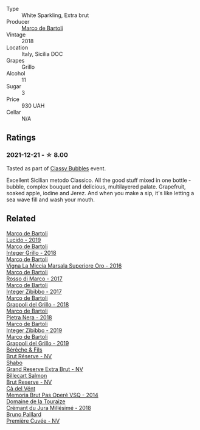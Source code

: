 #+attr_html: :class wine-main-image
[[file:/images/38/11fe0e-abd2-43f1-b405-4133d488b8e7/2021-12-23-08-24-22-27D7FC05-D34B-4D11-9C9E-1A08FA8BFF0F-1-105-c.webp]]

- Type :: White Sparkling, Extra brut
- Producer :: [[barberry:/producers/8d6cdbba-67bf-4a6c-a39e-48c4b5be3a45][Marco de Bartoli]]
- Vintage :: 2018
- Location :: Italy, Sicilia DOC
- Grapes :: Grillo
- Alcohol :: 11
- Sugar :: 3
- Price :: 930 UAH
- Cellar :: N/A

** Ratings

*** 2021-12-21 - ☆ 8.00

Tasted as part of [[barberry:/posts/2021-12-21-classy-bubbles][Classy Bubbles]] event.

Excellent Sicilian metodo Classico. All the good stuff mixed in one bottle - bubble, complex bouquet and delicious, multilayered palate. Grapefruit, soaked apple, iodine and Jerez. And when you make a sip, it's like letting a sea wave fill and wash your mouth.

** Related

#+begin_export html
<div class="flex-container">
  <a class="flex-item flex-item-left" href="/wines/39759de1-c9a6-4f03-83e9-455ec32e6459.html">
    <img class="flex-bottle" src="/images/39/759de1-c9a6-4f03-83e9-455ec32e6459/2020-11-03-22-01-24-D83F2658-3CBD-4E42-9F77-A2B5A5D9034C-1-105-c.webp"></img>
    <section class="h text-small text-lighter">Marco de Bartoli</section>
    <section class="h text-bolder">Lucido - 2019</section>
  </a>

  <a class="flex-item flex-item-right" href="/wines/4ec81725-dadc-4a70-b58e-d5a8550b03b8.html">
    <img class="flex-bottle" src="/images/4e/c81725-dadc-4a70-b58e-d5a8550b03b8/2022-01-16-11-38-12-46CD84A4-FB44-410D-9050-6E506B6FE23C-1-105-c.webp"></img>
    <section class="h text-small text-lighter">Marco de Bartoli</section>
    <section class="h text-bolder">Integer Grillo - 2018</section>
  </a>

  <a class="flex-item flex-item-left" href="/wines/76975d50-7be4-4f3d-b60d-7e01629a1856.html">
    <img class="flex-bottle" src="/images/76/975d50-7be4-4f3d-b60d-7e01629a1856/2020-09-24-08-47-26-997270F7-7B9E-4E7A-ABCC-A1B06EE39D7B-1-105-c.webp"></img>
    <section class="h text-small text-lighter">Marco de Bartoli</section>
    <section class="h text-bolder">Vigna La Miccia Marsala Superiore Oro - 2016</section>
  </a>

  <a class="flex-item flex-item-right" href="/wines/76ec295d-cca4-46d8-bbb9-0c0e37253ed9.html">
    <img class="flex-bottle" src="/images/76/ec295d-cca4-46d8-bbb9-0c0e37253ed9/2020-05-26-08-37-22-6E2A490C-E439-4219-925B-C2B0CCAC4DBE-1-105-c.webp"></img>
    <section class="h text-small text-lighter">Marco de Bartoli</section>
    <section class="h text-bolder">Rosso di Marco - 2017</section>
  </a>

  <a class="flex-item flex-item-left" href="/wines/835d717a-87e1-47dd-a5e3-7c848e3cf799.html">
    <img class="flex-bottle" src="/images/83/5d717a-87e1-47dd-a5e3-7c848e3cf799/IMG-1281.webp"></img>
    <section class="h text-small text-lighter">Marco de Bartoli</section>
    <section class="h text-bolder">Integer Zibibbo - 2017</section>
  </a>

  <a class="flex-item flex-item-right" href="/wines/8427fcbb-69fb-47cb-8274-28da2a485073.html">
    <img class="flex-bottle" src="/images/84/27fcbb-69fb-47cb-8274-28da2a485073/2020-11-28-15-53-46-C41097A8-5698-4523-BA7A-ADC149CCC49E-1-105-c.webp"></img>
    <section class="h text-small text-lighter">Marco de Bartoli</section>
    <section class="h text-bolder">Grappoli del Grillo - 2018</section>
  </a>

  <a class="flex-item flex-item-left" href="/wines/c2a1ba1f-6ed7-4c0f-bcd3-a497501d5912.html">
    <img class="flex-bottle" src="/images/c2/a1ba1f-6ed7-4c0f-bcd3-a497501d5912/2020-07-24-20-26-38-214F1F5C-1961-4272-911C-5768091A6EC8-1-105-c.webp"></img>
    <section class="h text-small text-lighter">Marco de Bartoli</section>
    <section class="h text-bolder">Pietra Nera - 2018</section>
  </a>

  <a class="flex-item flex-item-right" href="/wines/cd47aa9b-d3ca-4039-8b24-212abb20e97d.html">
    <img class="flex-bottle" src="/images/cd/47aa9b-d3ca-4039-8b24-212abb20e97d/2022-08-07-11-26-17-1042A662-7747-448C-93C5-87AA4027CE8A-1-105-c.webp"></img>
    <section class="h text-small text-lighter">Marco de Bartoli</section>
    <section class="h text-bolder">Integer Zibibbo - 2019</section>
  </a>

  <a class="flex-item flex-item-left" href="/wines/e7982cc7-6b6c-469f-a2ae-b9ae3ca8f829.html">
    <img class="flex-bottle" src="/images/e7/982cc7-6b6c-469f-a2ae-b9ae3ca8f829/2021-11-30-09-13-45-B400B3C3-8F26-4C29-8C6A-D60092B82D76-1-105-c.webp"></img>
    <section class="h text-small text-lighter">Marco de Bartoli</section>
    <section class="h text-bolder">Grappoli del Grillo - 2019</section>
  </a>

  <a class="flex-item flex-item-right" href="/wines/03c58432-e29b-470c-985b-a1fa44ac3df7.html">
    <img class="flex-bottle" src="/images/03/c58432-e29b-470c-985b-a1fa44ac3df7/2020-12-21-10-51-59-A5F14ECD-AE5D-4213-B9F3-A0B3001FF240-1-105-c.webp"></img>
    <section class="h text-small text-lighter">Bérêche & Fils</section>
    <section class="h text-bolder">Brut Réserve - NV</section>
  </a>

  <a class="flex-item flex-item-left" href="/wines/108c69b0-4506-4e05-9da4-c73ccd053992.html">
    <img class="flex-bottle" src="/images/10/8c69b0-4506-4e05-9da4-c73ccd053992/2021-12-23-08-07-59-8265F524-03EC-4095-98D6-B56BEA6FD3CC-1-105-c.webp"></img>
    <section class="h text-small text-lighter">Shabo</section>
    <section class="h text-bolder">Grand Reserve Extra Brut - NV</section>
  </a>

  <a class="flex-item flex-item-right" href="/wines/12c59914-f654-4202-bf19-1eb27dcbd4f0.html">
    <img class="flex-bottle" src="/images/12/c59914-f654-4202-bf19-1eb27dcbd4f0/2021-12-23-07-55-31-8A63302E-BF65-408A-9A74-68D1FAF6A015-1-105-c.webp"></img>
    <section class="h text-small text-lighter">Billecart Salmon</section>
    <section class="h text-bolder">Brut Reserve - NV</section>
  </a>

  <a class="flex-item flex-item-left" href="/wines/1c498873-9026-4a72-b993-0c51235b0883.html">
    <img class="flex-bottle" src="/images/1c/498873-9026-4a72-b993-0c51235b0883/2021-08-18-10-41-35-FCC587D7-11D7-4626-85A5-E63C05DC0170-1-105-c.webp"></img>
    <section class="h text-small text-lighter">Cà del Vént</section>
    <section class="h text-bolder">Memoria Brut Pas Operé VSQ - 2014</section>
  </a>

  <a class="flex-item flex-item-right" href="/wines/949e9fb7-b079-491d-9700-3af4e8545c97.html">
    <img class="flex-bottle" src="/images/94/9e9fb7-b079-491d-9700-3af4e8545c97/2021-06-23-08-54-25-332875C3-FF53-44C9-85F4-9E8C032D741F-1-105-c.webp"></img>
    <section class="h text-small text-lighter">Domaine de la Touraize</section>
    <section class="h text-bolder">Crémant du Jura Millésimé - 2018</section>
  </a>

  <a class="flex-item flex-item-left" href="/wines/9b57e144-d3e1-45b1-974b-a16a415962cf.html">
    <img class="flex-bottle" src="/images/9b/57e144-d3e1-45b1-974b-a16a415962cf/2021-12-23-08-03-30-D7078530-BCDC-4F37-949F-0E8E7165D963-1-105-c.webp"></img>
    <section class="h text-small text-lighter">Bruno Paillard</section>
    <section class="h text-bolder">Première Cuvée - NV</section>
  </a>

</div>
#+end_export

